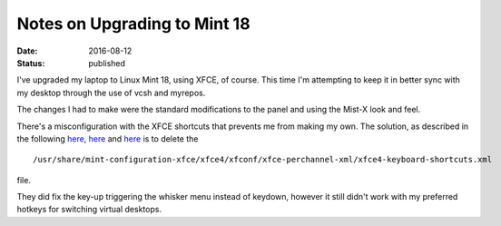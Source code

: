 #############################
Notes on Upgrading to Mint 18
#############################
:date: 2016-08-12
:status: published

I've upgraded my laptop to Linux Mint 18, using XFCE, of course.
This time I'm attempting to keep it in better sync with my desktop through the use of vcsh and myrepos.

The changes I had to make were the standard modifications to the panel and using the Mist-X look and feel.

There's a misconfiguration with the XFCE shortcuts that prevents me from making my own.
The solution, as described in the following `here`__, `here`__ and `here`__ is to delete the

::

    /usr/share/mint-configuration-xfce/xfce4/xfconf/xfce-perchannel-xml/xfce4-keyboard-shortcuts.xml

file.


They did fix the key-up triggering the whisker menu instead of keydown, however it still didn't work with my preferred hotkeys for switching virtual desktops.

__ http://unix.stackexchange.com/questions/44643/xfce-4-change-global-keyboard-shortcuts
__ http://unix.stackexchange.com/questions/152897/cannot-change-global-keyboard-shortcuts-in-linux-mint-xfce
__ httpe://forums.linuxmint.com/viewtopic.php?t=172333
